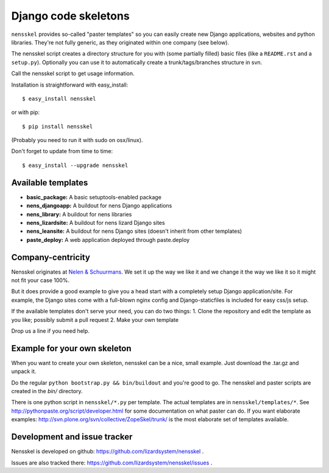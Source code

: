 Django code skeletons
=====================

``nensskel`` provides so-called "paster templates" so you can easily create new
Django applications, websites and python libraries.  They're not fully
generic, as they originated within one company (see below).

The nensskel script creates a directory structure for you with (some 
partially filled) basic files (like a ``README.rst`` and a ``setup.py``). 
Optionally you can use it to automatically create a trunk/tags/branches 
structure in svn.

.. image:: https://secure.travis-ci.org/lizardsystem/nensskel.png?branch=master
   :target: http://travis-ci.org/#!/lizardsystem/nensskel

Call the nensskel script to get usage information.

Installation is straightforward with easy_install::

    $ easy_install nensskel

or with pip::
    
    $ pip install nensskel

(Probably you need to run it with sudo on osx/linux).

Don't forget to update from time to time::

    $ easy_install --upgrade nensskel


Available templates
-------------------

* **basic_package:**    A basic setuptools-enabled package
* **nens_djangoapp:**   A buildout for nens Django applications
* **nens_library:**     A buildout for nens libraries
* **nens_lizardsite:**  A buildout for nens lizard Django sites
* **nens_leansite:**  A buildout for nens Django sites (doesn't inherit from other templates)
* **paste_deploy:**     A web application deployed through paste.deploy


Company-centricity
------------------

Nensskel originates at `Nelen & Schuurmans <http://www.nelen-schuurmans.nl>`_.
We set it up the way we like it and we change it the way we like it so it might
not fit your case 100%.

But it does provide a good example to give you a head start with a completely
setup Django application/site. For example, the Django sites come with a 
full-blown nginx config and Django-staticfiles is included for easy css/js setup.

If the available templates don't serve your need, you can do two things:
1. Clone the repository and edit the template as you like; possibly submit a pull
request
2. Make your own template


Drop us a line if you need help.


Example for your own skeleton
-----------------------------

When you want to create your own skeleton, nensskel can be a nice, small
example.  Just download the .tar.gz and unpack it.

Do the regular ``python bootstrap.py && bin/buildout`` and you're good to go. 
The nensskel and paster scripts are created in the *bin/* directory.

There is one python script in ``nensskel/*.py`` per template.  The actual
templates are in ``nensskel/templates/*``.  See
http://pythonpaste.org/script/developer.html for some documentation on
what paster can do.  If you want elaborate examples:
http://svn.plone.org/svn/collective/ZopeSkel/trunk/ is the most elaborate set
of templates available.


Development and issue tracker
-----------------------------

Nensskel is developed on github: https://github.com/lizardsystem/nensskel .

Issues are also tracked there: https://github.com/lizardsystem/nensskel/issues .
